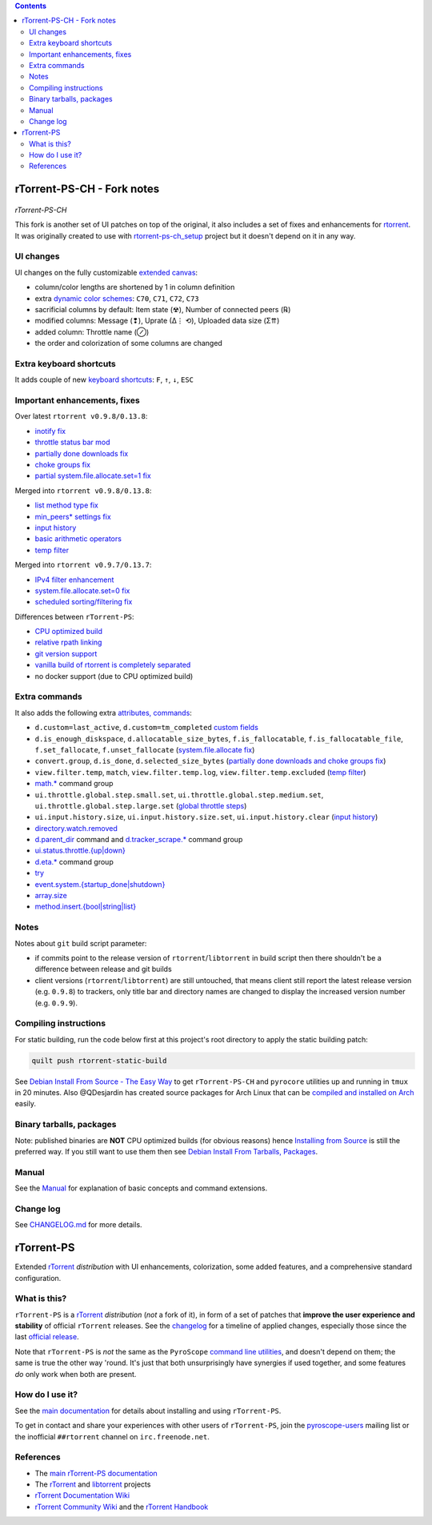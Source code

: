 .. contents:: **Contents**

rTorrent-PS-CH - Fork notes
===========================

.. figure:: docs/_static/img/rTorrent-PS-CH-happy-pastel-kitty-s.png
   :align: center
   :alt: Extended Canvas Screenshot
   
*rTorrent-PS-CH*

This fork is another set of UI patches on top of the original, it also includes a set of fixes and enhancements for `rtorrent <https://github.com/rakshasa/rtorrent>`_. It was originally created to use with `rtorrent-ps-ch_setup <https://github.com/chros73/rtorrent-ps-ch_setup/>`_  project but it doesn't depend on it in any way.

UI changes
----------

UI changes on the fully customizable `extended canvas <docs/Manual.rst#extended-canvas-explained>`_:

- column/color lengths are shortened by 1 in column definition
- extra `dynamic color schemes <https://rtorrent-ps.readthedocs.io/en/latest/customize.html#column-layout-definitions>`_: ``C70``, ``C71``, ``C72``, ``C73``
- sacrificial columns by default: Item state (☢), Number of connected peers (℞)
- modified columns: Message (❢), Uprate (∆⋮ ⟲), Uploaded data size (Σ⇈)
- added column: Throttle name (⊘)
- the order and colorization of some columns are changed


Extra keyboard shortcuts
------------------------

It adds couple of new `keyboard shortcuts <docs/Manual.rst#extra-keyboard-shortcuts>`_: ``F``, ``↑``, ``↓``, ``ESC``


Important enhancements, fixes
-----------------------------

Over latest ``rtorrent v0.9.8/0.13.8``:

-  `inotify fix <https://github.com/chros73/rtorrent-ps/issues/87>`_
-  `throttle status bar mod <https://github.com/chros73/rtorrent-ps/issues/74>`_
-  `partially done downloads fix <https://github.com/chros73/rtorrent-ps/issues/69#issuecomment-284245459>`_
-  `choke groups fix <https://github.com/chros73/rtorrent-ps/issues/69>`_
-  `partial system.file.allocate.set=1 fix <https://github.com/chros73/rtorrent-ps/issues/68>`_

Merged into ``rtorrent v0.9.8/0.13.8``:

-  `list method type fix <https://github.com/chros73/rtorrent-ps-ch/issues/154>`_
-  `min_peers* settings fix <https://github.com/chros73/rtorrent-ps/issues/126>`_
-  `input history <https://github.com/chros73/rtorrent-ps/issues/83>`_
-  `basic arithmetic operators <https://github.com/chros73/rtorrent-ps/issues/71>`_
-  `temp filter <https://github.com/chros73/rtorrent-ps/issues/63>`_

Merged into ``rtorrent v0.9.7/0.13.7``:

-  `IPv4 filter enhancement <https://github.com/chros73/rtorrent-ps/issues/112>`_
-  `system.file.allocate.set=0 fix <https://github.com/chros73/rtorrent-ps/issues/38>`_
-  `scheduled sorting/filtering fix <https://github.com/chros73/rtorrent-ps/issues/19>`_

Differences between ``rTorrent-PS``:

-  `CPU optimized build <https://github.com/chros73/rtorrent-ps/issues/109>`_
-  `relative rpath linking <https://github.com/chros73/rtorrent-ps/issues/93>`_
-  `git version support <https://github.com/chros73/rtorrent-ps/issues/78>`_
-  `vanilla build of rtorrent is completely separated <https://github.com/chros73/rtorrent-ps/issues/99>`_
-  no docker support (due to CPU optimized build)


Extra commands
--------------

It also adds the following extra `attributes, commands <docs/Manual.rst#extra-commands>`_:

- ``d.custom=last_active``, ``d.custom=tm_completed`` `custom fields <https://github.com/chros73/rtorrent-ps/issues/120>`_
- ``d.is_enough_diskspace``, ``d.allocatable_size_bytes``, ``f.is_fallocatable``, ``f.is_fallocatable_file``, ``f.set_fallocate``, ``f.unset_fallocate`` (`system.file.allocate fix  <https://github.com/chros73/rtorrent-ps/issues/68>`_)
- ``convert.group``, ``d.is_done``, ``d.selected_size_bytes`` (`partially done downloads and choke groups fix  <https://github.com/chros73/rtorrent-ps/issues/69>`_)
- ``view.filter.temp``, ``match``, ``view.filter.temp.log``, ``view.filter.temp.excluded`` (`temp filter  <https://github.com/chros73/rtorrent-ps/issues/63>`_)
-  `math.* <https://github.com/chros73/rtorrent-ps/issues/71>`_ command group
-  ``ui.throttle.global.step.small.set``, ``ui.throttle.global.step.medium.set``, ``ui.throttle.global.step.large.set``  (`global throttle steps <https://github.com/chros73/rtorrent-ps/issues/84>`_)
-  ``ui.input.history.size``, ``ui.input.history.size.set``, ``ui.input.history.clear`` (`input history <https://github.com/chros73/rtorrent-ps/issues/83>`_)
-  `directory.watch.removed <https://github.com/chros73/rtorrent-ps/issues/87>`_
-  `d.parent_dir <docs/Manual.rst#d-parent-dir>`_ command and `d.tracker_scrape.* <https://github.com/chros73/rtorrent-ps/issues/119>`_ command group
-  `ui.status.throttle.{up|down} <docs/Manual.rst#ui-status-throttle-up-down-set-throttlename-throttlename>`_
-  `d.eta.* <https://github.com/chros73/rtorrent-ps-ch/issues/145>`_ command group
-  `try <https://github.com/chros73/rtorrent-ps-ch/issues/146>`_
-  `event.system.{startup_done|shutdown} <https://github.com/chros73/rtorrent-ps-ch/issues/152>`_
-  `array.size <https://github.com/chros73/rtorrent-ps-ch/issues/154>`_
-  `method.insert.{bool|string|list} <https://github.com/chros73/rtorrent-ps-ch/issues/154>`_


Notes
-----

Notes about ``git`` build script parameter:

- if commits point to the release version of ``rtorrent``/``libtorrent`` in build script then there shouldn't be a difference between release and git builds
- client versions (``rtorrent``/``libtorrent``) are still untouched, that means client still report the latest release version (e.g. ``0.9.8``) to trackers, only title bar and directory names are changed to display the increased version number (e.g. ``0.9.9``).


Compiling instructions
-----------------------

For static building, run the code below first at this project's root directory to apply the static building patch:

.. code-block:: shell

   quilt push rtorrent-static-build

See `Debian Install From Source - The Easy Way <docs/DebianInstallFromSourceTheEasyWay.rst>`_ to get ``rTorrent-PS-CH`` and ``pyrocore`` utilities up and running in ``tmux`` in 20 minutes.
Also @QDesjardin has created source packages for Arch Linux that can be `compiled and installed on Arch <docs/ArchInstallFromSource.rst>`_ easily.


Binary tarballs, packages
-------------------------

Note: published binaries are **NOT** CPU optimized builds (for obvious reasons) hence `Installing from Source <docs/DebianInstallFromSourceTheEasyWay.rst>`_ is still the preferred way. If you still want to use them then see `Debian Install From Tarballs, Packages <docs/DebianInstallFromTarballsPackages.rst>`_. 


Manual
------

See the `Manual <docs/Manual.rst>`_ for explanation of basic concepts and command extensions.


Change log
----------

See `CHANGELOG.md <CHANGELOG.md>`_ for more details.


rTorrent-PS
===========

Extended `rTorrent`_ *distribution* with UI enhancements, colorization,
some added features, and a comprehensive standard configuration.

.. figure:: https://raw.githubusercontent.com/pyroscope/rtorrent-ps/master/docs/_static/img/rT-PS-1.0-301-g573a782-2018-06-10-small.png
   :align: center
   :alt: Extended Canvas Screenshot


What is this?
-------------

``rTorrent-PS`` is a `rTorrent`_ *distribution* (*not* a fork of it),
in form of a set of patches that **improve the user experience and stability**
of official ``rTorrent`` releases.
See the `changelog`_ for a timeline of applied changes,
especially those since the last `official release`_.

Note that ``rTorrent-PS`` is *not* the same as the ``PyroScope`` `command line
utilities <https://github.com/pyroscope/pyrocore#pyrocore>`_, and
doesn't depend on them; the same is true the other way 'round. It's just
that both unsurprisingly have synergies if used together, and some
features *do* only work when both are present.


How do I use it?
----------------

See the
`main documentation <http://rtorrent-ps.readthedocs.io/en/latest/overview.html>`_
for details about installing and using ``rTorrent-PS``.

To get in contact and share your experiences with other users of
``rTorrent-PS``, join the
`pyroscope-users <http://groups.google.com/group/pyroscope-users>`_
mailing list or the inofficial ``##rtorrent`` channel on
``irc.freenode.net``.


References
----------

-  The `main rTorrent-PS documentation <http://rtorrent-ps.readthedocs.io/>`_
-  The `rTorrent <https://github.com/rakshasa/rtorrent>`_
   and `libtorrent <https://github.com/rakshasa/libtorrent>`_ projects
-  `rTorrent Documentation Wiki`_
-  `rTorrent Community Wiki`_
   and the `rTorrent Handbook <http://rtorrent-docs.rtfd.io/>`_


.. _`official release`: https://github.com/pyroscope/rtorrent-ps/releases
.. _`changelog`: https://github.com/pyroscope/rtorrent-ps/blob/master/CHANGES.md
.. _`rTorrent`: https://github.com/rakshasa/rtorrent
.. _`Bintray`: https://bintray.com/pyroscope/rtorrent-ps/rtorrent-ps
.. _`rTorrent Documentation Wiki`: https://github.com/rakshasa/rtorrent/wiki
.. _`rTorrent Community Wiki`: https://github.com/rtorrent-community/rtorrent-community.github.io/wiki
.. _`DebianInstallFromSource`: https://github.com/pyroscope/rtorrent-ps/blob/master/docs/DebianInstallFromSource.md
.. _`RtorrentExtended`: https://github.com/pyroscope/rtorrent-ps/blob/master/docs/RtorrentExtended.md
.. _`RtorrentExtendedCanvas`: https://github.com/pyroscope/rtorrent-ps/blob/master/docs/RtorrentExtendedCanvas.md
